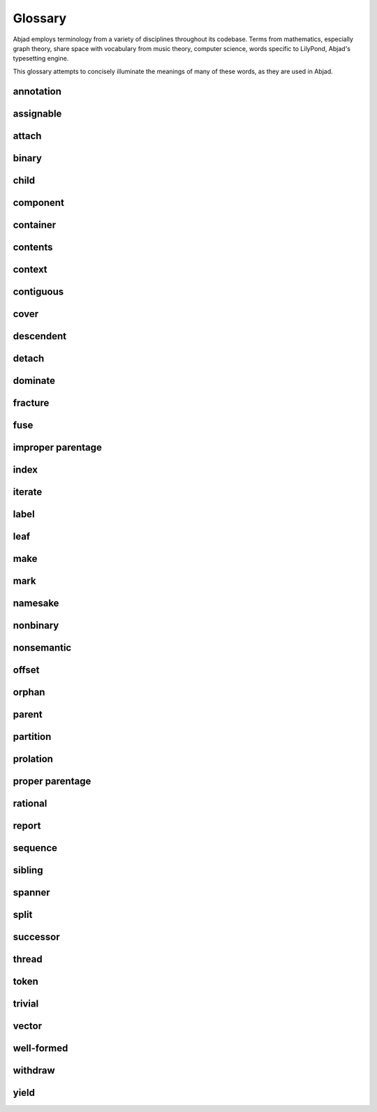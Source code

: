 Glossary
========

Abjad employs terminology from a variety of disciplines throughout its 
codebase.  Terms from mathematics, especially graph theory, share space
with vocabulary from music theory, computer science, words specific to
LilyPond, Abjad's typesetting engine.

This glossary attempts to concisely illuminate the meanings of many of 
these words, as they are used in Abjad.

annotation
----------

assignable
----------

attach
------

binary
------

child
-----

component
---------

container
---------

contents
--------

context
-------

contiguous
----------

cover
-----

descendent
----------

detach
------

dominate
--------

fracture
--------

fuse
----

improper parentage
------------------

index
-----

iterate
-------

label
-----

leaf
----

make
----

mark
----

namesake
--------

nonbinary
---------

nonsemantic
-----------

offset
------

orphan
------

parent
------

partition
---------

prolation
---------

proper parentage
----------------

rational
--------

report
------

sequence
--------

sibling
-------

spanner
-------

split
-----

successor
---------

thread
------

token
-----

trivial
-------

vector
------

well-formed
-----------

withdraw
--------

yield
-----
